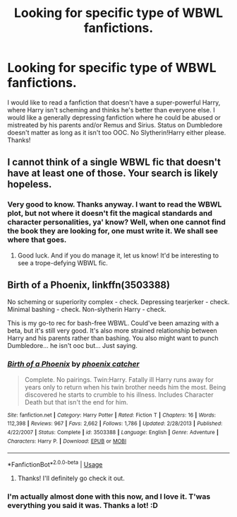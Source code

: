 #+TITLE: Looking for specific type of WBWL fanfictions.

* Looking for specific type of WBWL fanfictions.
:PROPERTIES:
:Score: 4
:DateUnix: 1585173015.0
:DateShort: 2020-Mar-26
:FlairText: Recommendation
:END:
I would like to read a fanfiction that doesn't have a super-powerful Harry, where Harry isn't scheming and thinks he's better than everyone else. I would like a generally depressing fanfiction where he could be abused or mistreated by his parents and/or Remus and Sirius. Status on Dumbledore doesn't matter as long as it isn't too OOC. No Slytherin!Harry either please. Thanks!


** I cannot think of a single WBWL fic that doesn't have at least one of those. Your search is likely hopeless.
:PROPERTIES:
:Author: ArlyssTolero86
:Score: 3
:DateUnix: 1585178957.0
:DateShort: 2020-Mar-26
:END:

*** Very good to know. Thanks anyway. I want to read the WBWL plot, but not where it doesn't fit the magical standards and character personalities, ya' know? Well, when one cannot find the book they are looking for, one must write it. We shall see where that goes.
:PROPERTIES:
:Score: 2
:DateUnix: 1585188660.0
:DateShort: 2020-Mar-26
:END:

**** Good luck. And if you do manage it, let us know! It'd be interesting to see a trope-defying WBWL fic.
:PROPERTIES:
:Author: ArlyssTolero86
:Score: 2
:DateUnix: 1585246653.0
:DateShort: 2020-Mar-26
:END:


** Birth of a Phoenix, linkffn(3503388)

No scheming or superiority complex - check. Depressing tearjerker - check. Minimal bashing - check. Non-slytherin Harry - check.

This is my go-to rec for bash-free WBWL. Could've been amazing with a beta, but it's still very good. It's also more strained relationship between Harry and his parents rather than bashing. You also might want to punch Dumbledore... he isn't ooc but... Just saying.
:PROPERTIES:
:Author: hrmdurr
:Score: 2
:DateUnix: 1585195587.0
:DateShort: 2020-Mar-26
:END:

*** [[https://www.fanfiction.net/s/3503388/1/][*/Birth of a Phoenix/*]] by [[https://www.fanfiction.net/u/468737/phoenix-catcher][/phoenix catcher/]]

#+begin_quote
  Complete. No pairings. Twin:Harry. Fatally ill Harry runs away for years only to return when his twin brother needs him the most. Being discovered he starts to crumble to his illness. Includes Character Death but that isn't the end for him.
#+end_quote

^{/Site/:} ^{fanfiction.net} ^{*|*} ^{/Category/:} ^{Harry} ^{Potter} ^{*|*} ^{/Rated/:} ^{Fiction} ^{T} ^{*|*} ^{/Chapters/:} ^{16} ^{*|*} ^{/Words/:} ^{112,398} ^{*|*} ^{/Reviews/:} ^{967} ^{*|*} ^{/Favs/:} ^{2,662} ^{*|*} ^{/Follows/:} ^{1,786} ^{*|*} ^{/Updated/:} ^{2/28/2013} ^{*|*} ^{/Published/:} ^{4/22/2007} ^{*|*} ^{/Status/:} ^{Complete} ^{*|*} ^{/id/:} ^{3503388} ^{*|*} ^{/Language/:} ^{English} ^{*|*} ^{/Genre/:} ^{Adventure} ^{*|*} ^{/Characters/:} ^{Harry} ^{P.} ^{*|*} ^{/Download/:} ^{[[http://www.ff2ebook.com/old/ffn-bot/index.php?id=3503388&source=ff&filetype=epub][EPUB]]} ^{or} ^{[[http://www.ff2ebook.com/old/ffn-bot/index.php?id=3503388&source=ff&filetype=mobi][MOBI]]}

--------------

*FanfictionBot*^{2.0.0-beta} | [[https://github.com/tusing/reddit-ffn-bot/wiki/Usage][Usage]]
:PROPERTIES:
:Author: FanfictionBot
:Score: 2
:DateUnix: 1585195599.0
:DateShort: 2020-Mar-26
:END:

**** Thanks! I'll definitely go check it out.
:PROPERTIES:
:Score: 1
:DateUnix: 1585198757.0
:DateShort: 2020-Mar-26
:END:


*** I'm actually almost done with this now, and I love it. T'was everything you said it was. Thanks a lot! :D
:PROPERTIES:
:Score: 1
:DateUnix: 1585337222.0
:DateShort: 2020-Mar-27
:END:
